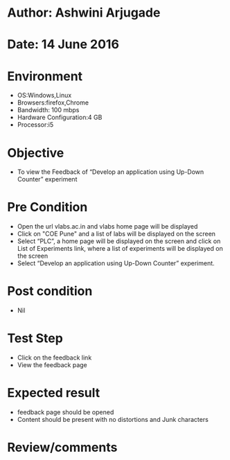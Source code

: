 * Author: Ashwini Arjugade
* Date: 14 June 2016

* Environment
  - OS:Windows,Linux 
  - Browsers:firefox,Chrome
  - Bandwidth: 100 mbps
  - Hardware Configuration:4 GB
  - Processor:i5

* Objective
  - To view the Feedback of “Develop an application using Up-Down Counter” experiment
 
* Pre Condition
  - Open the url vlabs.ac.in and vlabs home page will be displayed
  - Click on "COE Pune" and a list of labs will be displayed on the screen
  - Select “PLC”, a home page will be displayed on the screen and click on List of Experiments link, 	where a list of experiments will be displayed on the screen
  - Select “Develop an application using Up-Down Counter” experiment.

* Post condition
  - Nil	

* Test Step    
  - Click on the feedback link
  - View the feedback page

* Expected result     
  - feedback page should be opened
  - Content should be present with no distortions and Junk characters

* Review/comments
